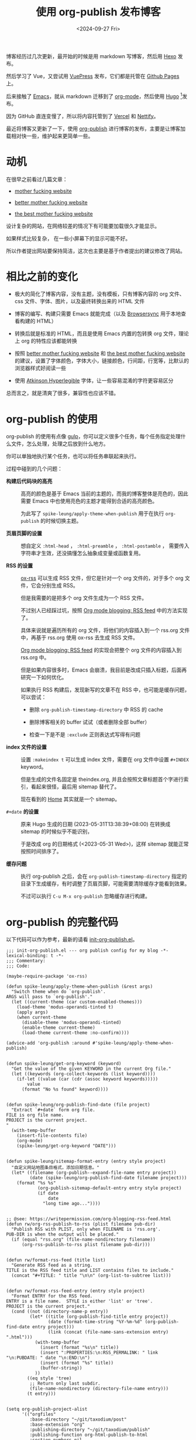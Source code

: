#+title: 使用 org-publish 发布博客
#+date: <2024-09-27 Fri>

博客经历过几次更新，最开始的时候是用 markdown 写博客，然后用 [[https://hexo.io/][Hexo]] 发布。

然后学习了 Vue，又尝试用 [[https://vuepress.vuejs.org/][VuePress]] 发布，它们都是托管在 [[https://pages.github.com/][Github Pages]] 上。

后来接触了 [[https://www.gnu.org/software/emacs/][Emacs]]，就从 markdown 迁移到了 [[https://orgmode.org/][org-mode]]，然后使用 [[https://gohugo.io/][Hugo]] [fn:1]发布。

因为 GitHub 直连变慢了，所以将内容托管到了 [[https://vercel.com/][Vercel]] 和 [[https://nettify.com/][Nettify]]。

最近将博客又更新了一下，使用 [[https://orgmode.org/manual/Publishing.html][org-publish]] 进行博客的发布，主要是让博客加载相对快一些，维护起来更简单一些。

* 动机

在很早之前看过几篇文章：

- [[http://motherfuckingwebsite.com/][mother fucking website]]

- [[http://bettermotherfuckingwebsite.com/][better mother fucking website]]

- [[https://thebestmotherfucking.website/][the best mother fucking website]]

设计复杂的网站，在网络较差的情况下有可能要加载很久才能显示。

如果样式比较复杂， 在一些小屏幕下的显示可能不好。

所以作者提出网站要保持简洁，这次也主要是基于作者提出的建议修改了网站。

* 相比之前的变化

- 极大的简化了博客内容，没有主题，没有模板，只有博客内容的 org 文件、css 文件、字体、图片，以及最终转换出来的 HTML 文件

- 博客的编写、构建只需要 Emacs 就能完成（以及 [[https://browsersync.io/][Browsersync]] 用于本地查看构建的 HTML）

- 转换后就是标准的 HTML，而且是使用 Emacs 内置的包转换 org 文件，理论上 org 的特性应该都能转换

- 按照  [[http://bettermotherfuckingwebsite.com/][better mother fucking website]] 和 [[https://thebestmotherfucking.website/][the best mother fucking website]] 的建议，设置了字体颜色，字体大小，链接颜色，行间距，行宽等，比默认的浏览器样式好阅读一些

- 使用 [[https://www.brailleinstitute.org/freefont/][Atkinson Hyperlegible]] 字体，让一些容易混淆的字符更容易区分

总而言之，就是清爽了很多，兼容性也应该不错。

* org-publish 的使用

org-publish 的使用有点像 [[https://gulpjs.com/][gulp]]，你可以定义很多个任务，每个任务指定处理什么文件，怎么处理，处理之后放到什么地方。

你可以单独地执行某个任务，也可以将任务串联起来执行。

过程中碰到的几个问题：

- *构建后代码块的高亮* ::
  高亮的颜色是基于 Emacs 当前的主题的，而我的博客整体是亮色的，因此需要 Emacs 中也使用亮色的主题才能得到合适的高亮颜色。

    为此写了 =spike-leung/apply-theme-when-publish= 用于在执行 =org-publish= 的时候切换主题。

- *页眉页脚的设置* ::
  想自定义 =:html-head= ， =:html-preamble= ， =:html-postamble= ， 需要传入字符串才生效，还没搞懂怎么抽象成变量或函数复用。

- *RSS 的设置* ::
  [[https://github.com/emacsmirror/ox-rss][ox-rss]] 可以生成 RSS 文件，但它是针对一个 org 文件的，对于多个 org 文件，它会分别生成 RSS。

  但是我需要的是把多个 org 文件生成为一个 RSS 文件。

  不过别人已经踩过坑，按照 [[https://writepermission.com/org-blogging-rss-feed.html][Org mode blogging: RSS feed]] 中的方法实现了。

  具体来说就是遍历所有的 org 文件，将他们的内容插入到一个 rss.org 文件中，再基于 rss.org 使用 ox-rss 去生成 RSS 文件。

  [[https://writepermission.com/org-blogging-rss-feed.html][Org mode blogging: RSS feed]] 的实现会把整个 org 文件的内容插入到 rss.org 中。

  但是如果内容很多时，Emacs 会崩溃，我目前是改成只插入标题，后面再研究一下如何优化。

  如果执行 RSS 构建后，发现新写的文章不在 RSS 中，也可能是缓存问题，可以尝试：
  + 删除 =org-publish-timestamp-directory= 中 RSS 的 cache

  + 删除博客相关的 buffer 试试（或者删除全部 buffer）

  + 检查一下是不是 =:exclude= 正则表达式写得有问题

- *index 文件的设置* ::
  设置 =:makeindex t= 可以生成 index 文件，需要在 org 文件中设置 =#+INDEX= keyword。

  但是生成的文件名固定是 theindex.org, 并且会按照文章标题首个字进行索引，看起来很怪，最后用 sitemap 替代了。

  现在看到的 [[https://taxodium.ink/index.html][Home]] 其实就是一个 sitemap。

- =#+date= *的设置* ::
  原来 Hugo 生成的日期 (2023-05-31T13:38:39+08:00) 在转换成 sitemap 的时候似乎不能识别，

  于是改成 org 的日期格式 (<2023-05-31 Wed>)，这样 sitemap 就能正常按照时间排序了。

- *缓存问题* ::
  执行 org-publish 之后，会在 =org-publish-timestamp-directory= 指定的目录下生成缓存，有时调整了页眉页脚，可能需要清除缓存才能看到效果。

  不过可以执行 =C-u M-x org-publish= 忽略缓存进行构建。

* org-publish 的完整代码

以下代码可以作为参考，最新的请看 [[https://github.com/Spike-Leung/emacs.d/blob/main/lisp/my-lisp/init-org-publish.el][init-org-publish.el]]。

#+begin_src elisp
  ;;; init-org-publish.el --- org publish config for my blog -*- lexical-binding: t -*-
  ;;; Commentary:
  ;;; Code:

  (maybe-require-package 'ox-rss)

  (defun spike-leung/apply-theme-when-publish (&rest args)
    "Switch theme when do `org-publish'.
  ARGS will pass to `org-publish'."
    (let ((current-theme (car custom-enabled-themes)))
      (load-theme 'modus-operandi-tinted t)
      (apply args)
      (when current-theme
        (disable-theme 'modus-operandi-tinted)
        (enable-theme current-theme)
        (load-theme current-theme :no-confirm))))

  (advice-add 'org-publish :around #'spike-leung/apply-theme-when-publish)


  (defun spike-leung/get-org-keyword (keyword)
    "Get the value of the given KEYWORD in the current Org file."
    (let ((keywords (org-collect-keywords (list keyword))))
      (if-let ((value (car (cdr (assoc keyword keywords)))))
          value
        (format "No %s found" keyword))))


  (defun spike-leung/org-publish-find-date (file project)
    "Extract `#+date` form org file.
  FILE is org file name.
  PROJECT is the current project.
  "
    (with-temp-buffer
      (insert-file-contents file)
      (org-mode)
      (spike-leung/get-org-keyword "DATE")))


  (defun spike-leung/sitemap-format-entry (entry style project)
    "自定义网站地图条目格式，添加日期信息。"
    (let* ((filename (org-publish--expand-file-name entry project))
           (date (spike-leung/org-publish-find-date filename project)))
      (format "%s %s"
              (org-publish-sitemap-default-entry entry style project)
              (if date
                  date
                "long time ago..."))))


  ;; @see: https://writepermission.com/org-blogging-rss-feed.html
  (defun rw/org-rss-publish-to-rss (plist filename pub-dir)
    "Publish RSS with PLIST, only when FILENAME is 'rss.org'.
  PUB-DIR is when the output will be placed."
    (if (equal "rss.org" (file-name-nondirectory filename))
        (org-rss-publish-to-rss plist filename pub-dir)))


  (defun rw/format-rss-feed (title list)
    "Generate RSS feed as a string.
  TITLE is the RSS feed title and LIST contains files to include."
    (concat "#+TITLE: " title "\n\n" (org-list-to-subtree list)))


  (defun rw/format-rss-feed-entry (entry style project)
    "Format ENTRY for the RSS feed.
  ENTRY is a file name.  STYLE is either 'list' or 'tree'.
  PROJECT is the current project."
    (cond ((not (directory-name-p entry))
           (let* ((title (org-publish-find-title entry project))
                  (date (format-time-string "%Y-%m-%d" (org-publish-find-date entry project)))
                  (link (concat (file-name-sans-extension entry) ".html")))
             (with-temp-buffer
               (insert (format "%s\n" title))
               (insert ":PROPERTIES:\n:RSS_PERMALINK: " link "\n:PUBDATE: " date "\n:END:\n")
               (insert (format "%s" title))
               (buffer-string))
             ))
          ((eq style 'tree)
           ;; Return only last subdir.
           (file-name-nondirectory (directory-file-name entry)))
          (t entry)))


  (setq org-publish-project-alist
        '(("orgfiles"
           :base-directory "~/git/taxodium/post"
           :base-extension "org"
           :publishing-directory "~/git/taxodium/publish"
           :publishing-function org-html-publish-to-html
           :section-numbers nil
           :with-toc t
           :with-tags t
           :with-broken-links marks
           ;; TODO: 封装到变量
           :html-head "
  <link rel=\"stylesheet\" href=\"../styles/style.css\" type=\"text/css\"/>
  <link rel=\"icon\" href=\"/favicon.ico\" type=\"image/x-icon\">
  "
           :html-preamble "
   <nav>
    <ul>
      <li><a href=\"/index.html\">Home</a></li>
      <li><a href=\"/about.html\">About</a></li>
      <li><a href=\"/rss.xml\">RSS</a></li>
      <li><a href=\"https://github.com/Spike-Leung/taxodium/tree/org-publish\">GitHub</a></li>
    </ul>
  </nav>
  "
           :html-postamble "
  <p class=\"author\">Author: <a href=\"mailto:l-yanlei@hotmail.com\">%a</a></p>
  <p class=\"date\">Date: %d</p>
  <p class=\"license\">License: <a href=\"https://www.creativecommons.org/licenses/by-nc/4.0/deed.zh-hans\">CC BY-NC 4.0</a></p>
  <script src=\"https://utteranc.es/client.js\" repo=\"Spike-Leung/taxodium\" issue-term=\"pathname\" theme=\"github-light\" crossorigin=\"anonymous\" async></script>
  "
           :exclude "rss.org"
           :auto-sitemap t
           :sitemap-filename "index.org"
           :sitemap-title "Taxodium"
           :sitemap-format-entry spike-leung/sitemap-format-entry
           :sitemap-sort-files anti-chronologically
           :author "Spike Leung"
           :email "l-yanlei@hotmail.com")

          ("sitemap"
           :base-directory "~/git/taxodium/post"
           :base-extension "org"
           :publishing-directory "~/git/taxodium/publish"
           :publishing-function org-html-publish-to-html
           :html-head "
  <link rel=\"stylesheet\" href=\"../styles/style.css\" type=\"text/css\"/>
  <link rel=\"icon\" href=\"/favicon.ico\" type=\"image/x-icon\">
  "
           :html-preamble "
   <nav>
    <ul>
      <li><a href=\"/index.html\">Home</a></li>
      <li><a href=\"/about.html\">About</a></li>
      <li><a href=\"/rss.xml\">RSS</a></li>
      <li><a href=\"https://github.com/Spike-Leung/taxodium/tree/org-publish\">GitHub</a></li>
    </ul>
  </nav>
  "
           :include ("index.org")
           :exclude ".*"
           :html-postamble nil)

          ("rss"
           :base-directory "~/git/taxodium/post"
           :base-extension "org"
           :exclude "about\\|index"
           :publishing-directory "~/git/taxodium/publish"
           :publishing-function rw/org-rss-publish-to-rss
           :html-postamble nil
           :section-numbers nil
           :with-toc nil
           :rss-extension "xml"
           :html-link-home "https://taxodium.ink"
           :html-link-use-abs-url t
           :auto-sitemap t
           :sitemap-filename "rss.org"
           :sitemap-title "Taxodium"
           :sitemap-sort-files anti-chronologically
           :sitemap-function rw/format-rss-feed
           :sitemap-format-entry rw/format-rss-feed-entry
           :author "Spike Leung"
           :email "l-yanlei@hotmail.com")

          ("website" :components ("orgfiles" "sitemap" "rss"))))

  (provide 'init-org-publish)
  ;;; init-org-publish.el ends here
#+end_src

* 一些缺点

- 在执行 org-publish 时，如果内容多，可能会很慢，此时会阻塞 Emacs，不能做其他事情
- 由于依赖 Emacs，[[https://nettify.com/][Nettify]] 等平台上没有开箱即用的构建命令，集成 CI/CD 相对麻烦

* Todo [0/5]

- [ ] 复用 =:html-head= ， =:html-preamble= 等
- [ ] 优化 RSS 的内容
- [ ] 针对 weekly 单独设置 RSS
- [ ] 增加搜索功能
- [ ] 实现 CI/CD

* Footnotes

[fn:1] [[https://orgmode.org/worg/org-blog-wiki.html][Blogs and Wikis with Org]] 上有很多适用于 org-mode 的博客方案，最开始是看到 [[https://eason0210.github.io/][Eason0210 的博客]] 觉得挺简洁，就依葫芦画瓢更新了一下。
